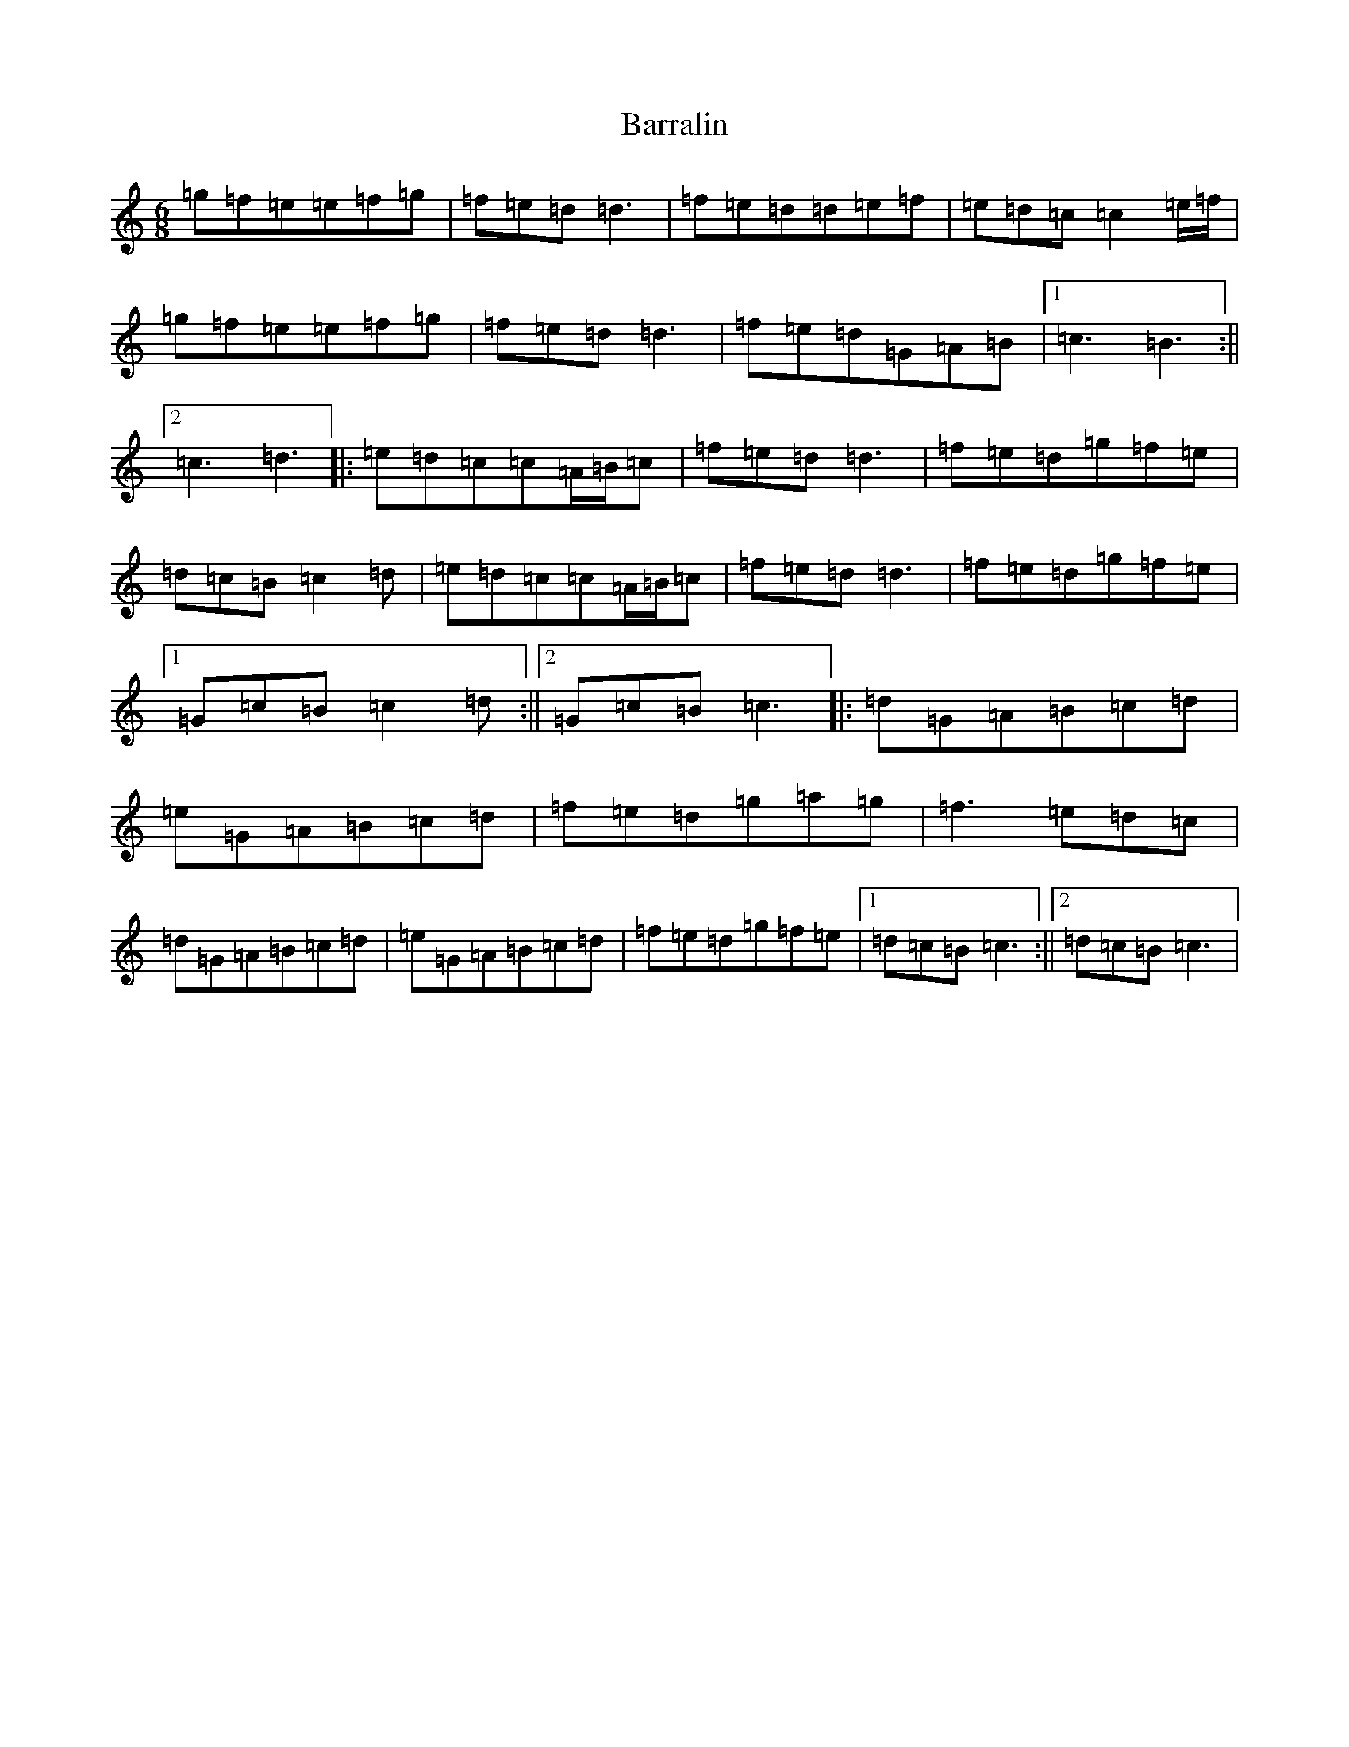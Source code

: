 X: 1483
T: Barralin
S: https://thesession.org/tunes/11813#setting11813
R: jig
M:6/8
L:1/8
K: C Major
=g=f=e=e=f=g|=f=e=d=d3|=f=e=d=d=e=f|=e=d=c=c2=e/2=f/2|=g=f=e=e=f=g|=f=e=d=d3|=f=e=d=G=A=B|1=c3=B3:||2=c3=d3|:=e=d=c=c=A/2=B/2=c|=f=e=d=d3|=f=e=d=g=f=e|=d=c=B=c2=d|=e=d=c=c=A/2=B/2=c|=f=e=d=d3|=f=e=d=g=f=e|1=G=c=B=c2=d:||2=G=c=B=c3|:=d=G=A=B=c=d|=e=G=A=B=c=d|=f=e=d=g=a=g|=f3=e=d=c|=d=G=A=B=c=d|=e=G=A=B=c=d|=f=e=d=g=f=e|1=d=c=B=c3:||2=d=c=B=c3|